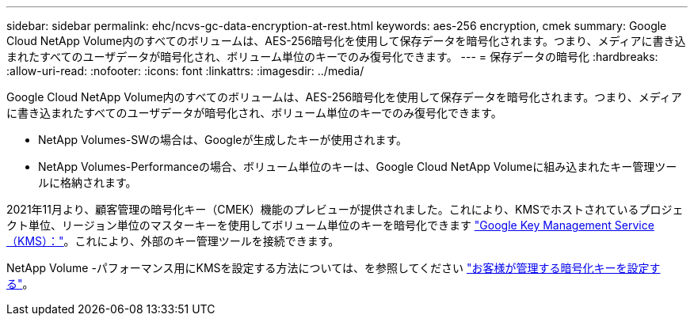 ---
sidebar: sidebar 
permalink: ehc/ncvs-gc-data-encryption-at-rest.html 
keywords: aes-256 encryption, cmek 
summary: Google Cloud NetApp Volume内のすべてのボリュームは、AES-256暗号化を使用して保存データを暗号化されます。つまり、メディアに書き込まれたすべてのユーザデータが暗号化され、ボリューム単位のキーでのみ復号化できます。 
---
= 保存データの暗号化
:hardbreaks:
:allow-uri-read: 
:nofooter: 
:icons: font
:linkattrs: 
:imagesdir: ../media/


[role="lead"]
Google Cloud NetApp Volume内のすべてのボリュームは、AES-256暗号化を使用して保存データを暗号化されます。つまり、メディアに書き込まれたすべてのユーザデータが暗号化され、ボリューム単位のキーでのみ復号化できます。

* NetApp Volumes-SWの場合は、Googleが生成したキーが使用されます。
* NetApp Volumes-Performanceの場合、ボリューム単位のキーは、Google Cloud NetApp Volumeに組み込まれたキー管理ツールに格納されます。


2021年11月より、顧客管理の暗号化キー（CMEK）機能のプレビューが提供されました。これにより、KMSでホストされているプロジェクト単位、リージョン単位のマスターキーを使用してボリューム単位のキーを暗号化できます https://cloud.google.com/kms/docs["Google Key Management Service（KMS）："^]。これにより、外部のキー管理ツールを接続できます。

NetApp Volume -パフォーマンス用にKMSを設定する方法については、を参照してください https://cloud.google.com/architecture/partners/netapp-cloud-volumes/customer-managed-keys?hl=en_US["お客様が管理する暗号化キーを設定する"^]。
